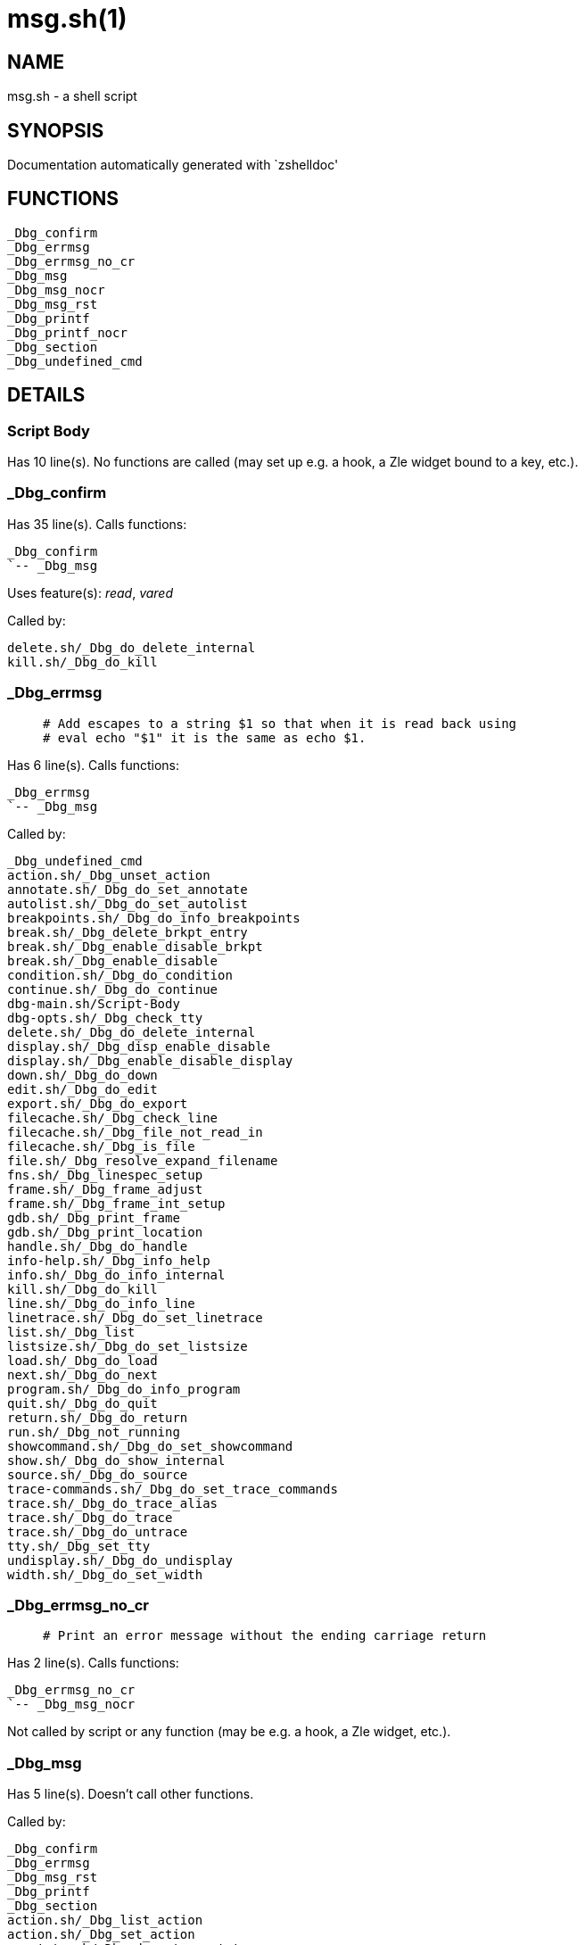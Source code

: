 msg.sh(1)
=========
:compat-mode!:

NAME
----
msg.sh - a shell script

SYNOPSIS
--------
Documentation automatically generated with `zshelldoc'

FUNCTIONS
---------

 _Dbg_confirm
 _Dbg_errmsg
 _Dbg_errmsg_no_cr
 _Dbg_msg
 _Dbg_msg_nocr
 _Dbg_msg_rst
 _Dbg_printf
 _Dbg_printf_nocr
 _Dbg_section
 _Dbg_undefined_cmd

DETAILS
-------

Script Body
~~~~~~~~~~~

Has 10 line(s). No functions are called (may set up e.g. a hook, a Zle widget bound to a key, etc.).

_Dbg_confirm
~~~~~~~~~~~~

Has 35 line(s). Calls functions:

 _Dbg_confirm
 `-- _Dbg_msg

Uses feature(s): _read_, _vared_

Called by:

 delete.sh/_Dbg_do_delete_internal
 kill.sh/_Dbg_do_kill

_Dbg_errmsg
~~~~~~~~~~~

____
 # Add escapes to a string $1 so that when it is read back using
 # eval echo "$1" it is the same as echo $1.
____

Has 6 line(s). Calls functions:

 _Dbg_errmsg
 `-- _Dbg_msg

Called by:

 _Dbg_undefined_cmd
 action.sh/_Dbg_unset_action
 annotate.sh/_Dbg_do_set_annotate
 autolist.sh/_Dbg_do_set_autolist
 breakpoints.sh/_Dbg_do_info_breakpoints
 break.sh/_Dbg_delete_brkpt_entry
 break.sh/_Dbg_enable_disable_brkpt
 break.sh/_Dbg_enable_disable
 condition.sh/_Dbg_do_condition
 continue.sh/_Dbg_do_continue
 dbg-main.sh/Script-Body
 dbg-opts.sh/_Dbg_check_tty
 delete.sh/_Dbg_do_delete_internal
 display.sh/_Dbg_disp_enable_disable
 display.sh/_Dbg_enable_disable_display
 down.sh/_Dbg_do_down
 edit.sh/_Dbg_do_edit
 export.sh/_Dbg_do_export
 filecache.sh/_Dbg_check_line
 filecache.sh/_Dbg_file_not_read_in
 filecache.sh/_Dbg_is_file
 file.sh/_Dbg_resolve_expand_filename
 fns.sh/_Dbg_linespec_setup
 frame.sh/_Dbg_frame_adjust
 frame.sh/_Dbg_frame_int_setup
 gdb.sh/_Dbg_print_frame
 gdb.sh/_Dbg_print_location
 handle.sh/_Dbg_do_handle
 info-help.sh/_Dbg_info_help
 info.sh/_Dbg_do_info_internal
 kill.sh/_Dbg_do_kill
 line.sh/_Dbg_do_info_line
 linetrace.sh/_Dbg_do_set_linetrace
 list.sh/_Dbg_list
 listsize.sh/_Dbg_do_set_listsize
 load.sh/_Dbg_do_load
 next.sh/_Dbg_do_next
 program.sh/_Dbg_do_info_program
 quit.sh/_Dbg_do_quit
 return.sh/_Dbg_do_return
 run.sh/_Dbg_not_running
 showcommand.sh/_Dbg_do_set_showcommand
 show.sh/_Dbg_do_show_internal
 source.sh/_Dbg_do_source
 trace-commands.sh/_Dbg_do_set_trace_commands
 trace.sh/_Dbg_do_trace_alias
 trace.sh/_Dbg_do_trace
 trace.sh/_Dbg_do_untrace
 tty.sh/_Dbg_set_tty
 undisplay.sh/_Dbg_do_undisplay
 width.sh/_Dbg_do_set_width

_Dbg_errmsg_no_cr
~~~~~~~~~~~~~~~~~

____
 # Print an error message without the ending carriage return
____

Has 2 line(s). Calls functions:

 _Dbg_errmsg_no_cr
 `-- _Dbg_msg_nocr

Not called by script or any function (may be e.g. a hook, a Zle widget, etc.).

_Dbg_msg
~~~~~~~~

Has 5 line(s). Doesn't call other functions.

Called by:

 _Dbg_confirm
 _Dbg_errmsg
 _Dbg_msg_rst
 _Dbg_printf
 _Dbg_section
 action.sh/_Dbg_list_action
 action.sh/_Dbg_set_action
 annotate.sh/_Dbg_do_set_annotate
 basename.sh/_Dbg_do_show_basename
 breakpoints.sh/_Dbg_do_info_breakpoints
 break.sh/_Dbg_enable_disable_brkpt
 break.sh/_Dbg_set_brkpt
 break.sh/_Dbg_unset_brkpt
 condition.sh/_Dbg_do_condition
 copying.sh/_Dbg_do_show_copying
 delete.sh/_Dbg_do_delete_internal
 display.sh/_Dbg_enable_disable_display
 editing.sh/_Dbg_do_show_editing
 eval.sh/_Dbg_do_eval
 examine.sh/_Dbg_do_examine
 files.sh/_Dbg_do_info_files
 gdb.sh/_Dbg_print_command
 gdb.sh/_Dbg_print_frame
 gdb.sh/_Dbg_print_location
 help.sh/_Dbg_help_set
 help.sh/_Dbg_help_show
 highlight.sh/_Dbg_do_show_highlight
 history.sh/_Dbg_do_show_history
 hook.sh/_Dbg_hook_breakpoint_hit
 hook.sh/_Dbg_trap_handler
 info-help.sh/_Dbg_info_help
 kill.sh/_Dbg_do_kill
 line.sh/_Dbg_do_info_line
 linetrace.sh/_Dbg_do_set_linetrace
 load.sh/_Dbg_do_load
 processor.sh/_Dbg_onecmd
 processor.sh/_Dbg_process_commands
 program.sh/_Dbg_do_info_program
 pwd.sh/_Dbg_do_pwd
 quit.sh/_Dbg_do_quit
 set.sh/_Dbg_do_set_internal
 setshow.sh/_Dbg_help_set_onoff
 setshow.sh/_Dbg_set_onoff
 setshow.sh/_Dbg_show_onoff
 show.sh/_Dbg_do_show_internal
 signals.sh/_Dbg_do_info_signals
 sig.sh/_Dbg_err_handler
 sig.sh/_Dbg_exit_handler
 sig.sh/_Dbg_sig_handler
 style.sh/_Dbg_do_show_style
 undisplay.sh/_Dbg_do_undisplay

_Dbg_msg_nocr
~~~~~~~~~~~~~

Has 5 line(s). Doesn't call other functions.

Called by:

 _Dbg_errmsg_no_cr
 basename.sh/_Dbg_do_show_basename
 editing.sh/_Dbg_do_show_editing
 help.sh/_Dbg_help_set
 highlight.sh/_Dbg_do_show_highlight
 style.sh/_Dbg_do_show_style

_Dbg_msg_rst
~~~~~~~~~~~~

Has 12 line(s). Calls functions:

 _Dbg_msg_rst
 `-- _Dbg_msg

Called by:

 help.sh/_Dbg_help_info
 help.sh/_Dbg_help_set
 help.sh/_Dbg_help_show
 info-help.sh/_Dbg_info_help

_Dbg_printf
~~~~~~~~~~~

____
 # print message to output device
____

Has 2 line(s). Calls functions:

 _Dbg_printf
 |-- _Dbg_msg
 `-- _Dbg_printf_nocr

Called by:

 action.sh/_Dbg_list_action
 breakpoints.sh/_Dbg_do_info_breakpoints
 break.sh/_Dbg_print_brkpt_count
 list.sh/_Dbg_list

_Dbg_printf_nocr
~~~~~~~~~~~~~~~~

____
 # print message to output device
____

Has 13 line(s). Doesn't call other functions.

Called by:

 _Dbg_printf
 display.sh/_Dbg_eval_all_display

_Dbg_section
~~~~~~~~~~~~

____
 # print message to output device
____

Has 6 line(s). Calls functions:

 _Dbg_section
 `-- _Dbg_msg

Called by:

 action.sh/_Dbg_list_action
 breakpoints.sh/_Dbg_do_info_breakpoints
 info-help.sh/_Dbg_info_help

_Dbg_undefined_cmd
~~~~~~~~~~~~~~~~~~

____
 # Common funnel for "Undefined command" message
____

Has 5 line(s). Calls functions:

 _Dbg_undefined_cmd
 `-- _Dbg_errmsg
     `-- _Dbg_msg

Called by:

 processor.sh/_Dbg_onecmd
 set.sh/_Dbg_do_set_internal

